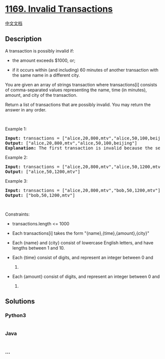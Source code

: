 * [[https://leetcode.com/problems/invalid-transactions][1169. Invalid
Transactions]]
  :PROPERTIES:
  :CUSTOM_ID: invalid-transactions
  :END:
[[./solution/1100-1199/1169.Invalid Transactions/README.org][中文文档]]

** Description
   :PROPERTIES:
   :CUSTOM_ID: description
   :END:

#+begin_html
  <p>
#+end_html

A transaction is possibly invalid if:

#+begin_html
  </p>
#+end_html

#+begin_html
  <ul>
#+end_html

#+begin_html
  <li>
#+end_html

the amount exceeds $1000, or;

#+begin_html
  </li>
#+end_html

#+begin_html
  <li>
#+end_html

if it occurs within (and including) 60 minutes of another transaction
with the same name in a different city.

#+begin_html
  </li>
#+end_html

#+begin_html
  </ul>
#+end_html

#+begin_html
  <p>
#+end_html

You are given an array of strings transaction where transactions[i]
consists of comma-separated values representing the name, time (in
minutes), amount, and city of the transaction.

#+begin_html
  </p>
#+end_html

#+begin_html
  <p>
#+end_html

Return a list of transactions that are possibly invalid. You may return
the answer in any order.

#+begin_html
  </p>
#+end_html

#+begin_html
  <p>
#+end_html

 

#+begin_html
  </p>
#+end_html

#+begin_html
  <p>
#+end_html

Example 1:

#+begin_html
  </p>
#+end_html

#+begin_html
  <pre>
  <strong>Input:</strong> transactions = [&quot;alice,20,800,mtv&quot;,&quot;alice,50,100,beijing&quot;]
  <strong>Output:</strong> [&quot;alice,20,800,mtv&quot;,&quot;alice,50,100,beijing&quot;]
  <strong>Explanation:</strong> The first transaction is invalid because the second transaction occurs within a difference of 60 minutes, have the same name and is in a different city. Similarly the second one is invalid too.</pre>
#+end_html

#+begin_html
  <p>
#+end_html

Example 2:

#+begin_html
  </p>
#+end_html

#+begin_html
  <pre>
  <strong>Input:</strong> transactions = [&quot;alice,20,800,mtv&quot;,&quot;alice,50,1200,mtv&quot;]
  <strong>Output:</strong> [&quot;alice,50,1200,mtv&quot;]
  </pre>
#+end_html

#+begin_html
  <p>
#+end_html

Example 3:

#+begin_html
  </p>
#+end_html

#+begin_html
  <pre>
  <strong>Input:</strong> transactions = [&quot;alice,20,800,mtv&quot;,&quot;bob,50,1200,mtv&quot;]
  <strong>Output:</strong> [&quot;bob,50,1200,mtv&quot;]
  </pre>
#+end_html

#+begin_html
  <p>
#+end_html

 

#+begin_html
  </p>
#+end_html

#+begin_html
  <p>
#+end_html

Constraints:

#+begin_html
  </p>
#+end_html

#+begin_html
  <ul>
#+end_html

#+begin_html
  <li>
#+end_html

transactions.length <= 1000

#+begin_html
  </li>
#+end_html

#+begin_html
  <li>
#+end_html

Each transactions[i] takes the form "{name},{time},{amount},{city}"

#+begin_html
  </li>
#+end_html

#+begin_html
  <li>
#+end_html

Each {name} and {city} consist of lowercase English letters, and have
lengths between 1 and 10.

#+begin_html
  </li>
#+end_html

#+begin_html
  <li>
#+end_html

Each {time} consist of digits, and represent an integer between 0 and
1000.

#+begin_html
  </li>
#+end_html

#+begin_html
  <li>
#+end_html

Each {amount} consist of digits, and represent an integer between 0 and
2000.

#+begin_html
  </li>
#+end_html

#+begin_html
  </ul>
#+end_html

** Solutions
   :PROPERTIES:
   :CUSTOM_ID: solutions
   :END:

#+begin_html
  <!-- tabs:start -->
#+end_html

*** *Python3*
    :PROPERTIES:
    :CUSTOM_ID: python3
    :END:
#+begin_src python
#+end_src

*** *Java*
    :PROPERTIES:
    :CUSTOM_ID: java
    :END:
#+begin_src java
#+end_src

*** *...*
    :PROPERTIES:
    :CUSTOM_ID: section
    :END:
#+begin_example
#+end_example

#+begin_html
  <!-- tabs:end -->
#+end_html

